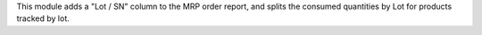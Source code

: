 This module adds a "Lot / SN" column to the MRP order report, and splits
the consumed quantities by Lot for products tracked by lot.
